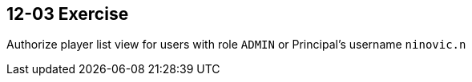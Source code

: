 == 12-03 Exercise

Authorize player list view for users with role `ADMIN` or Principal's username `ninovic.n`